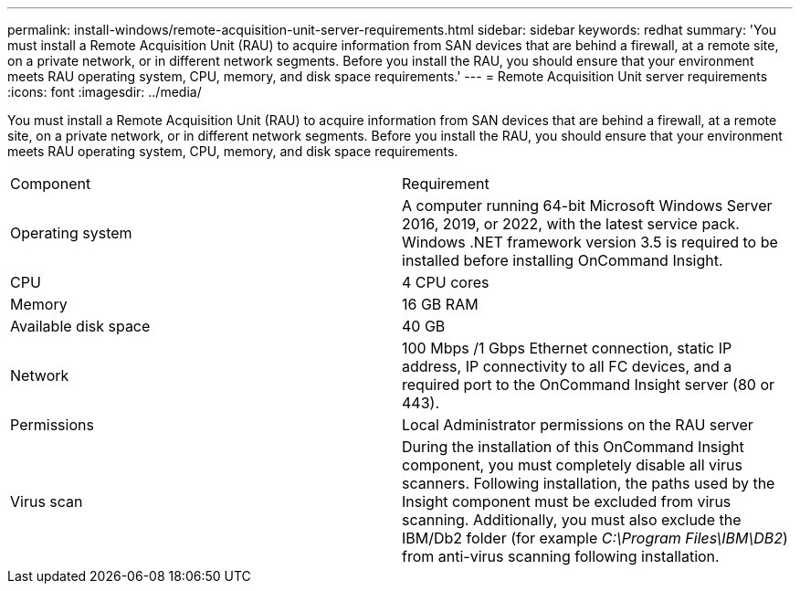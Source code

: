---
permalink: install-windows/remote-acquisition-unit-server-requirements.html
sidebar: sidebar
keywords: redhat
summary: 'You must install a Remote Acquisition Unit (RAU) to acquire information from SAN devices that are behind a firewall, at a remote site, on a private network, or in different network segments. Before you install the RAU, you should ensure that your environment meets RAU operating system, CPU, memory, and disk space requirements.'
---
= Remote Acquisition Unit server requirements
:icons: font
:imagesdir: ../media/

[.lead]
You must install a Remote Acquisition Unit (RAU) to acquire information from SAN devices that are behind a firewall, at a remote site, on a private network, or in different network segments. Before you install the RAU, you should ensure that your environment meets RAU operating system, CPU, memory, and disk space requirements.

|===
| Component| Requirement
a|
Operating system
a|
A computer running 64-bit Microsoft Windows Server 2016, 2019, or 2022, with the latest service pack.
Windows .NET framework version 3.5 is required to be installed before installing OnCommand Insight.


a|
CPU
a|
4 CPU cores
a|
Memory
a|
16 GB RAM
a|
Available disk space
a|
40 GB
a|
Network
a|
100 Mbps /1 Gbps Ethernet connection, static IP address, IP connectivity to all FC devices, and a required port to the OnCommand Insight server (80 or 443).
a|
Permissions
a|
Local Administrator permissions on the RAU server

a|
Virus scan
a|
During the installation of this OnCommand Insight component, you must completely disable all virus scanners. Following installation, the paths used by the Insight component must be excluded from virus scanning. Additionally, you must also exclude the IBM/Db2 folder (for example _C:\Program Files\IBM\DB2_) from anti-virus scanning following installation.

|===

